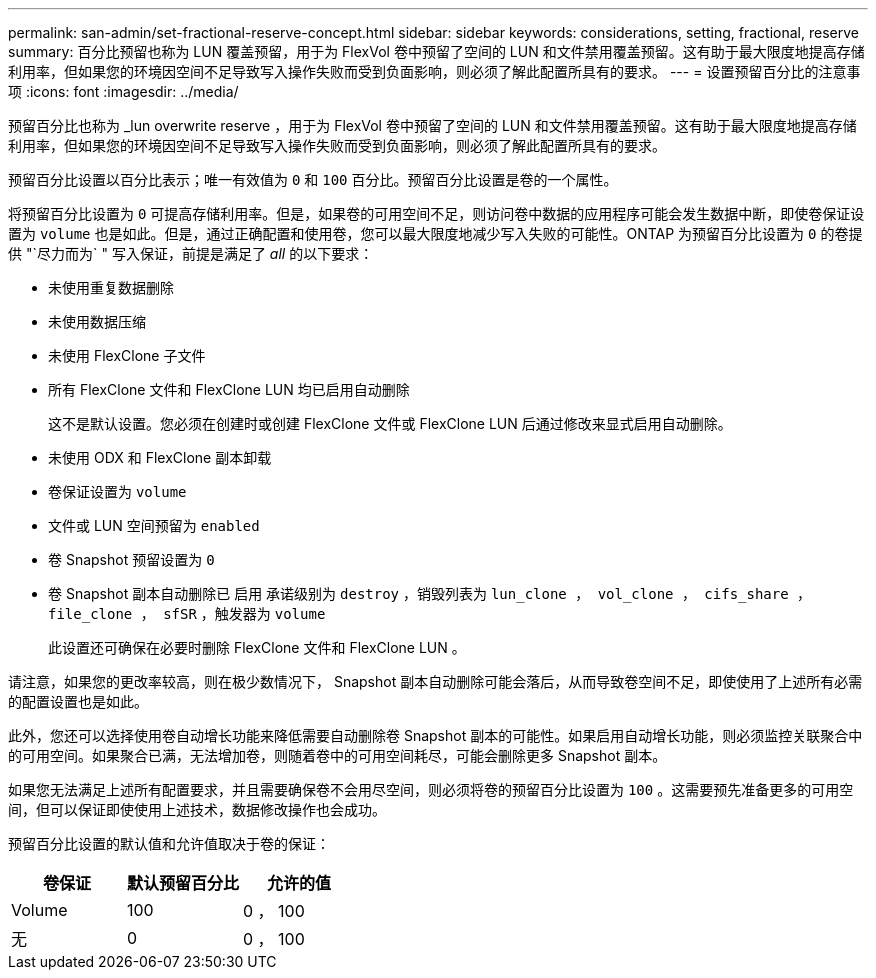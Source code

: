---
permalink: san-admin/set-fractional-reserve-concept.html 
sidebar: sidebar 
keywords: considerations, setting, fractional, reserve 
summary: 百分比预留也称为 LUN 覆盖预留，用于为 FlexVol 卷中预留了空间的 LUN 和文件禁用覆盖预留。这有助于最大限度地提高存储利用率，但如果您的环境因空间不足导致写入操作失败而受到负面影响，则必须了解此配置所具有的要求。 
---
= 设置预留百分比的注意事项
:icons: font
:imagesdir: ../media/


[role="lead"]
预留百分比也称为 _lun overwrite reserve ，用于为 FlexVol 卷中预留了空间的 LUN 和文件禁用覆盖预留。这有助于最大限度地提高存储利用率，但如果您的环境因空间不足导致写入操作失败而受到负面影响，则必须了解此配置所具有的要求。

预留百分比设置以百分比表示；唯一有效值为 `0` 和 `100` 百分比。预留百分比设置是卷的一个属性。

将预留百分比设置为 `0` 可提高存储利用率。但是，如果卷的可用空间不足，则访问卷中数据的应用程序可能会发生数据中断，即使卷保证设置为 `volume` 也是如此。但是，通过正确配置和使用卷，您可以最大限度地减少写入失败的可能性。ONTAP 为预留百分比设置为 `0` 的卷提供 "`尽力而为` " 写入保证，前提是满足了 _all_ 的以下要求：

* 未使用重复数据删除
* 未使用数据压缩
* 未使用 FlexClone 子文件
* 所有 FlexClone 文件和 FlexClone LUN 均已启用自动删除
+
这不是默认设置。您必须在创建时或创建 FlexClone 文件或 FlexClone LUN 后通过修改来显式启用自动删除。

* 未使用 ODX 和 FlexClone 副本卸载
* 卷保证设置为 `volume`
* 文件或 LUN 空间预留为 `enabled`
* 卷 Snapshot 预留设置为 `0`
* 卷 Snapshot 副本自动删除已 `启用` 承诺级别为 `destroy` ，销毁列表为 `lun_clone ， vol_clone ， cifs_share ， file_clone ， sfSR` ，触发器为 `volume`
+
此设置还可确保在必要时删除 FlexClone 文件和 FlexClone LUN 。



请注意，如果您的更改率较高，则在极少数情况下， Snapshot 副本自动删除可能会落后，从而导致卷空间不足，即使使用了上述所有必需的配置设置也是如此。

此外，您还可以选择使用卷自动增长功能来降低需要自动删除卷 Snapshot 副本的可能性。如果启用自动增长功能，则必须监控关联聚合中的可用空间。如果聚合已满，无法增加卷，则随着卷中的可用空间耗尽，可能会删除更多 Snapshot 副本。

如果您无法满足上述所有配置要求，并且需要确保卷不会用尽空间，则必须将卷的预留百分比设置为 `100` 。这需要预先准备更多的可用空间，但可以保证即使使用上述技术，数据修改操作也会成功。

预留百分比设置的默认值和允许值取决于卷的保证：

[cols="3*"]
|===
| 卷保证 | 默认预留百分比 | 允许的值 


 a| 
Volume
 a| 
100
 a| 
0 ， 100



 a| 
无
 a| 
0
 a| 
0 ， 100

|===